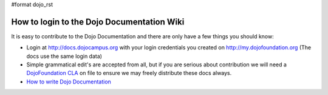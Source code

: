 #format dojo_rst

How to login to the Dojo Documentation Wiki
===========================================

It is easy to contribute to the Dojo Documentation and there are only have a few things you should know:

* Login at http://docs.dojocampus.org with your login credentials you created on http://my.dojofoundation.org (The docs use the same login data)
* Simple grammatical edit's are accepted from all, but if you are serious about contribution we will need a `DojoFoundation CLA <http://dojofoundation.org/cla>`_ on file to ensure we may freely distribute these docs always.
* `How to write Dojo Documentation <howto>`_
